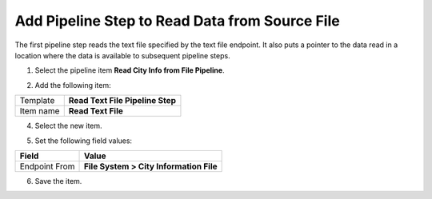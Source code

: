 Add Pipeline Step to Read Data from Source File
===================================================
The first pipeline step reads the text file specified
by the text file endpoint. It also puts a pointer to
the data read in a location where the data is 
available to subsequent pipeline steps.

1. Select the pipeline item **Read City Info from File Pipeline**.

.. image:: _static/pipeline-read-data-no-children-ordered.png

2. Add the following item:

+---------------------------+---------------------------------------------------------------------+
| Template                  | **Read Text File Pipeline Step**                                    |
+---------------------------+---------------------------------------------------------------------+
| Item name                 | **Read Text File**                                                  |
+---------------------------+---------------------------------------------------------------------+

4. Select the new item.

.. image:: _static/pipeline-step-read-text-file.png

5. Set the following field values:

.. |field1-name| replace:: Endpoint From
.. |field1-value| replace:: **File System > City Information File**

+---------------------------+---------------------------------------------------------------------+
| Field                     | Value                                                               |
+===========================+=====================================================================+
| |field1-name|             | |field1-value|                                                      |
+---------------------------+---------------------------------------------------------------------+

6. Save the item.
